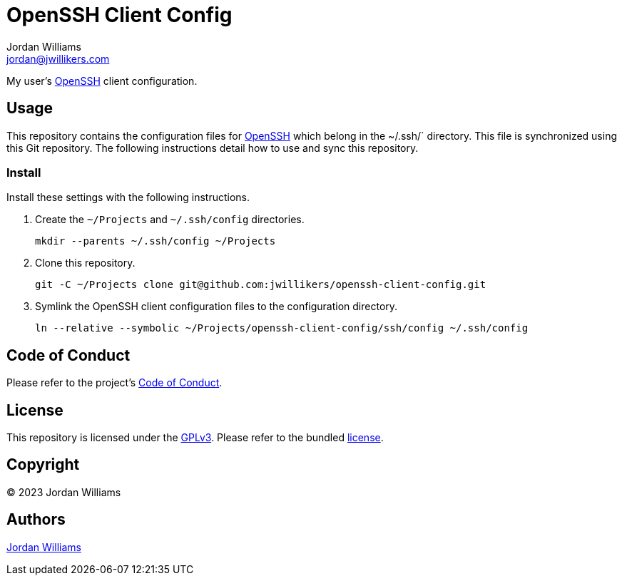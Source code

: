 = OpenSSH Client Config
Jordan Williams <jordan@jwillikers.com>
:experimental:
:icons: font
ifdef::env-github[]
:tip-caption: :bulb:
:note-caption: :information_source:
:important-caption: :heavy_exclamation_mark:
:caution-caption: :fire:
:warning-caption: :warning:
endif::[]
:openssh: https://www.openssh.com/[OpenSSH]

My user's {OpenSSH} client configuration.

== Usage

This repository contains the configuration files for {OpenSSH} which belong in the ~/.ssh/` directory.
This file is synchronized using this Git repository.
The following instructions detail how to use and sync this repository.

=== Install

Install these settings with the following instructions.

. Create the `~/Projects` and `~/.ssh/config` directories.
+
[,sh]
----
mkdir --parents ~/.ssh/config ~/Projects
----

. Clone this repository.
+
[,sh]
----
git -C ~/Projects clone git@github.com:jwillikers/openssh-client-config.git
----

. Symlink the OpenSSH client configuration files to the configuration directory.
+
[,sh]
----
ln --relative --symbolic ~/Projects/openssh-client-config/ssh/config ~/.ssh/config
----

== Code of Conduct

Please refer to the project's link:CODE_OF_CONDUCT.adoc[Code of Conduct].

== License

This repository is licensed under the https://www.gnu.org/licenses/gpl-3.0.html[GPLv3].
Please refer to the bundled link:LICENSE.adoc[license].

== Copyright

© 2023 Jordan Williams

== Authors

mailto:{email}[{author}]
